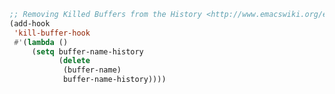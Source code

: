 #+BEGIN_SRC emacs-lisp
;; Removing Killed Buffers from the History <http://www.emacswiki.org/emacs/MinibufferHistory#toc4>
(add-hook
 'kill-buffer-hook
 #'(lambda ()
     (setq buffer-name-history
           (delete
            (buffer-name)
            buffer-name-history))))
#+END_SRC
